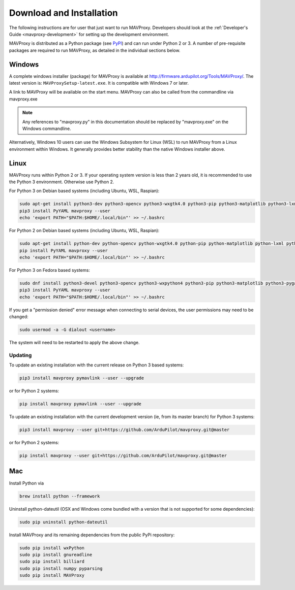 .. _mavproxy-downloadinstall:

=========================
Download and Installation
=========================

The following instructions are for user that just want to run MAVProxy. Developers should look at the :ref:`Developer's Guide <mavproxy-development>` for setting up the development environment.

MAVProxy is distributed as a Python package (see `PyPI <https://pypi.org/project/MAVProxy/>`__) and can run under Python 2 or 3.
A number of pre-requisite packages are required to run MAVProxy, as detailed in the individual sections below.

.. _mavproxy-downloadinstallwindows:

Windows
=======

A complete windows installer (package) for MAVProxy is available at
http://firmware.ardupilot.org/Tools/MAVProxy/. The latest version is: ``MAVProxySetup-latest.exe``. It is compatible
with Windows 7 or later.

A link to MAVProxy will be available on the start menu. MAVProxy can
also be called from the commandline via mavproxy.exe

.. note::
    Any references to "mavproxy.py" in this documentation should be
    replaced by "mavproxy.exe" on the Windows commandline.

Alternatively, Windows 10 users can use the Windows Subsystem for Linux (WSL) to run MAVProxy from a Linux environment
within Windows. It generally provides better stability than the native Windows installer above.


.. _mavproxy-downloadinstalllinux:

Linux
=====

MAVProxy runs within Python 2 or 3. If your operating system version is less than 2 years old, it
is recommended to use the Python 3 environment. Otherwise use Python 2.

For Python 3 on Debian based systems (including Ubuntu, WSL, Raspian):

.. code:: bash

    sudo apt-get install python3-dev python3-opencv python3-wxgtk4.0 python3-pip python3-matplotlib python3-lxml python3-pygame
    pip3 install PyYAML mavproxy --user
    echo 'export PATH="$PATH:$HOME/.local/bin"' >> ~/.bashrc

For Python 2 on Debian based systems (including Ubuntu, WSL, Raspian):

.. code:: bash

    sudo apt-get install python-dev python-opencv python-wxgtk4.0 python-pip python-matplotlib python-lxml python-pygame
    pip install PyYAML mavproxy --user
    echo 'export PATH="$PATH:$HOME/.local/bin"' >> ~/.bashrc
    
For Python 3 on Fedora based systems:

.. code:: bash

    sudo dnf install python3-devel python3-opencv python3-wxpython4 python3-pip python3-matplotlib python3-pygame python3-lxml python3-yaml redhat-rpm-config
    pip3 install PyYAML mavproxy --user
    echo 'export PATH="$PATH:$HOME/.local/bin"' >> ~/.bashrc

If you get a "permission denied" error message when connecting to serial devices,
the user permissions may need to be changed:

.. code:: bash

    sudo usermod -a -G dialout <username>

The system will need to be restarted to apply the above change.

Updating
--------

To update an existing installation with the current release on Python 3 based systems:

.. code:: bash

    pip3 install mavproxy pymavlink --user --upgrade

or for Python 2 systems:

.. code:: bash

    pip install mavproxy pymavlink --user --upgrade

To update an existing installation with the current development version (ie, from its master branch) for Python 3 systems:

.. code:: bash

    pip3 install mavproxy --user git+https://github.com/ArduPilot/mavproxy.git@master

or for Python 2 systems:

.. code:: bash

    pip install mavproxy --user git+https://github.com/ArduPilot/mavproxy.git@master

.. _mavproxy-downloadinstallmac:

Mac
===

Install Python via

.. code:: bash

    brew install python --framework

Uninstall python-dateutil (OSX and Windows come bundled with a version that is not supported for some dependencies):

.. code:: bash

    sudo pip uninstall python-dateutil

Install MAVProxy and its remaining dependencies from the public PyPi repository:

.. code:: bash

    sudo pip install wxPython
    sudo pip install gnureadline
    sudo pip install billiard
    sudo pip install numpy pyparsing
    sudo pip install MAVProxy


